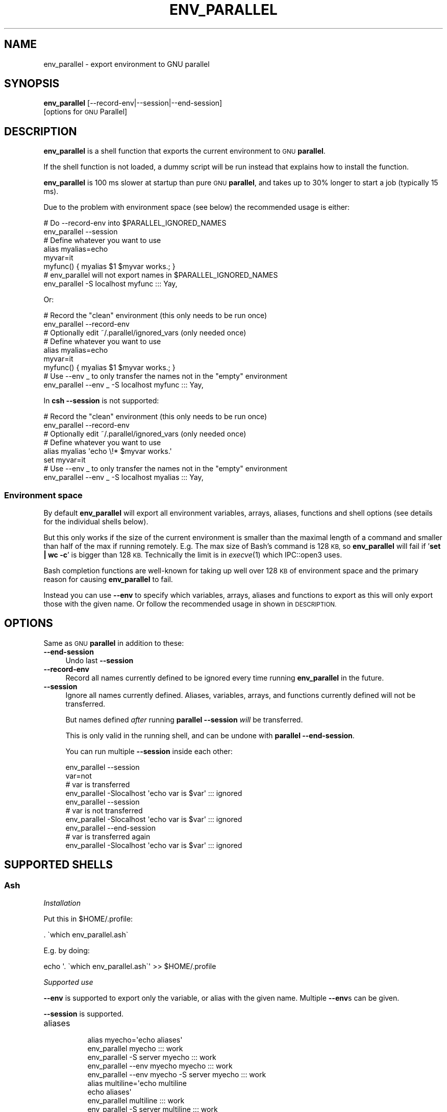 .\" Automatically generated by Pod::Man 4.09 (Pod::Simple 3.35)
.\"
.\" Standard preamble:
.\" ========================================================================
.de Sp \" Vertical space (when we can't use .PP)
.if t .sp .5v
.if n .sp
..
.de Vb \" Begin verbatim text
.ft CW
.nf
.ne \\$1
..
.de Ve \" End verbatim text
.ft R
.fi
..
.\" Set up some character translations and predefined strings.  \*(-- will
.\" give an unbreakable dash, \*(PI will give pi, \*(L" will give a left
.\" double quote, and \*(R" will give a right double quote.  \*(C+ will
.\" give a nicer C++.  Capital omega is used to do unbreakable dashes and
.\" therefore won't be available.  \*(C` and \*(C' expand to `' in nroff,
.\" nothing in troff, for use with C<>.
.tr \(*W-
.ds C+ C\v'-.1v'\h'-1p'\s-2+\h'-1p'+\s0\v'.1v'\h'-1p'
.ie n \{\
.    ds -- \(*W-
.    ds PI pi
.    if (\n(.H=4u)&(1m=24u) .ds -- \(*W\h'-12u'\(*W\h'-12u'-\" diablo 10 pitch
.    if (\n(.H=4u)&(1m=20u) .ds -- \(*W\h'-12u'\(*W\h'-8u'-\"  diablo 12 pitch
.    ds L" ""
.    ds R" ""
.    ds C` ""
.    ds C' ""
'br\}
.el\{\
.    ds -- \|\(em\|
.    ds PI \(*p
.    ds L" ``
.    ds R" ''
.    ds C`
.    ds C'
'br\}
.\"
.\" Escape single quotes in literal strings from groff's Unicode transform.
.ie \n(.g .ds Aq \(aq
.el       .ds Aq '
.\"
.\" If the F register is >0, we'll generate index entries on stderr for
.\" titles (.TH), headers (.SH), subsections (.SS), items (.Ip), and index
.\" entries marked with X<> in POD.  Of course, you'll have to process the
.\" output yourself in some meaningful fashion.
.\"
.\" Avoid warning from groff about undefined register 'F'.
.de IX
..
.if !\nF .nr F 0
.if \nF>0 \{\
.    de IX
.    tm Index:\\$1\t\\n%\t"\\$2"
..
.    if !\nF==2 \{\
.        nr % 0
.        nr F 2
.    \}
.\}
.\"
.\" Accent mark definitions (@(#)ms.acc 1.5 88/02/08 SMI; from UCB 4.2).
.\" Fear.  Run.  Save yourself.  No user-serviceable parts.
.    \" fudge factors for nroff and troff
.if n \{\
.    ds #H 0
.    ds #V .8m
.    ds #F .3m
.    ds #[ \f1
.    ds #] \fP
.\}
.if t \{\
.    ds #H ((1u-(\\\\n(.fu%2u))*.13m)
.    ds #V .6m
.    ds #F 0
.    ds #[ \&
.    ds #] \&
.\}
.    \" simple accents for nroff and troff
.if n \{\
.    ds ' \&
.    ds ` \&
.    ds ^ \&
.    ds , \&
.    ds ~ ~
.    ds /
.\}
.if t \{\
.    ds ' \\k:\h'-(\\n(.wu*8/10-\*(#H)'\'\h"|\\n:u"
.    ds ` \\k:\h'-(\\n(.wu*8/10-\*(#H)'\`\h'|\\n:u'
.    ds ^ \\k:\h'-(\\n(.wu*10/11-\*(#H)'^\h'|\\n:u'
.    ds , \\k:\h'-(\\n(.wu*8/10)',\h'|\\n:u'
.    ds ~ \\k:\h'-(\\n(.wu-\*(#H-.1m)'~\h'|\\n:u'
.    ds / \\k:\h'-(\\n(.wu*8/10-\*(#H)'\z\(sl\h'|\\n:u'
.\}
.    \" troff and (daisy-wheel) nroff accents
.ds : \\k:\h'-(\\n(.wu*8/10-\*(#H+.1m+\*(#F)'\v'-\*(#V'\z.\h'.2m+\*(#F'.\h'|\\n:u'\v'\*(#V'
.ds 8 \h'\*(#H'\(*b\h'-\*(#H'
.ds o \\k:\h'-(\\n(.wu+\w'\(de'u-\*(#H)/2u'\v'-.3n'\*(#[\z\(de\v'.3n'\h'|\\n:u'\*(#]
.ds d- \h'\*(#H'\(pd\h'-\w'~'u'\v'-.25m'\f2\(hy\fP\v'.25m'\h'-\*(#H'
.ds D- D\\k:\h'-\w'D'u'\v'-.11m'\z\(hy\v'.11m'\h'|\\n:u'
.ds th \*(#[\v'.3m'\s+1I\s-1\v'-.3m'\h'-(\w'I'u*2/3)'\s-1o\s+1\*(#]
.ds Th \*(#[\s+2I\s-2\h'-\w'I'u*3/5'\v'-.3m'o\v'.3m'\*(#]
.ds ae a\h'-(\w'a'u*4/10)'e
.ds Ae A\h'-(\w'A'u*4/10)'E
.    \" corrections for vroff
.if v .ds ~ \\k:\h'-(\\n(.wu*9/10-\*(#H)'\s-2\u~\d\s+2\h'|\\n:u'
.if v .ds ^ \\k:\h'-(\\n(.wu*10/11-\*(#H)'\v'-.4m'^\v'.4m'\h'|\\n:u'
.    \" for low resolution devices (crt and lpr)
.if \n(.H>23 .if \n(.V>19 \
\{\
.    ds : e
.    ds 8 ss
.    ds o a
.    ds d- d\h'-1'\(ga
.    ds D- D\h'-1'\(hy
.    ds th \o'bp'
.    ds Th \o'LP'
.    ds ae ae
.    ds Ae AE
.\}
.rm #[ #] #H #V #F C
.\" ========================================================================
.\"
.IX Title "ENV_PARALLEL 1"
.TH ENV_PARALLEL 1 "2019-12-27" "20191222" "parallel"
.\" For nroff, turn off justification.  Always turn off hyphenation; it makes
.\" way too many mistakes in technical documents.
.if n .ad l
.nh
.SH "NAME"
env_parallel \- export environment to GNU parallel
.SH "SYNOPSIS"
.IX Header "SYNOPSIS"
\&\fBenv_parallel\fR [\-\-record\-env|\-\-session|\-\-end\-session]
  [options for \s-1GNU\s0 Parallel]
.SH "DESCRIPTION"
.IX Header "DESCRIPTION"
\&\fBenv_parallel\fR is a shell function that exports the current
environment to \s-1GNU\s0 \fBparallel\fR.
.PP
If the shell function is not loaded, a dummy script will be run
instead that explains how to install the function.
.PP
\&\fBenv_parallel\fR is 100 ms slower at startup than pure \s-1GNU\s0
\&\fBparallel\fR, and takes up to 30% longer to start a job (typically 15 ms).
.PP
Due to the problem with environment space (see below) the recommended
usage is either:
.PP
.Vb 2
\&  # Do \-\-record\-env into $PARALLEL_IGNORED_NAMES
\&  env_parallel \-\-session
\&
\&  # Define whatever you want to use
\&  alias myalias=echo
\&  myvar=it
\&  myfunc() { myalias $1 $myvar works.; }
\&
\&  # env_parallel will not export names in $PARALLEL_IGNORED_NAMES
\&  env_parallel \-S localhost myfunc ::: Yay,
.Ve
.PP
Or:
.PP
.Vb 2
\&  # Record the "clean" environment (this only needs to be run once)
\&  env_parallel \-\-record\-env
\&
\&  # Optionally edit ~/.parallel/ignored_vars (only needed once)
\&
\&  # Define whatever you want to use
\&  alias myalias=echo
\&  myvar=it
\&  myfunc() { myalias $1 $myvar works.; }
\&
\&  # Use \-\-env _ to only transfer the names not in the "empty" environment
\&  env_parallel \-\-env _ \-S localhost myfunc ::: Yay,
.Ve
.PP
In \fBcsh\fR \fB\-\-session\fR is not supported:
.PP
.Vb 2
\&  # Record the "clean" environment (this only needs to be run once)
\&  env_parallel \-\-record\-env
\&
\&  # Optionally edit ~/.parallel/ignored_vars (only needed once)
\&
\&  # Define whatever you want to use
\&  alias myalias \*(Aqecho \e!* $myvar works.\*(Aq
\&  set myvar=it
\&
\&  # Use \-\-env _ to only transfer the names not in the "empty" environment
\&  env_parallel \-\-env _ \-S localhost myalias ::: Yay,
.Ve
.SS "Environment space"
.IX Subsection "Environment space"
By default \fBenv_parallel\fR will export all environment variables,
arrays, aliases, functions and shell options (see details for the
individual shells below).
.PP
But this only works if the size of the current environment is smaller
than the maximal length of a command and smaller than half of the max
if running remotely. E.g. The max size of Bash's command is 128 \s-1KB,\s0 so
\&\fBenv_parallel\fR will fail if '\fBset | wc \-c\fR' is bigger than 128
\&\s-1KB.\s0 Technically the limit is in \fIexecve\fR\|(1) which IPC::open3 uses.
.PP
Bash completion functions are well-known for taking up well over 128
\&\s-1KB\s0 of environment space and the primary reason for causing
\&\fBenv_parallel\fR to fail.
.PP
Instead you can use \fB\-\-env\fR to specify which variables, arrays,
aliases and functions to export as this will only export those with
the given name. Or follow the recommended usage in shown in
\&\s-1DESCRIPTION.\s0
.SH "OPTIONS"
.IX Header "OPTIONS"
Same as \s-1GNU\s0 \fBparallel\fR in addition to these:
.IP "\fB\-\-end\-session\fR" 4
.IX Item "--end-session"
Undo last \fB\-\-session\fR
.IP "\fB\-\-record\-env\fR" 4
.IX Item "--record-env"
Record all names currently defined to be ignored every time running
\&\fBenv_parallel\fR in the future.
.IP "\fB\-\-session\fR" 4
.IX Item "--session"
Ignore all names currently defined. Aliases, variables, arrays, and
functions currently defined will not be transferred.
.Sp
But names defined \fIafter\fR running \fBparallel \-\-session\fR \fIwill\fR be
transferred.
.Sp
This is only valid in the running shell, and can be undone with
\&\fBparallel \-\-end\-session\fR.
.Sp
You can run multiple \fB\-\-session\fR inside each other:
.Sp
.Vb 10
\&  env_parallel \-\-session
\&  var=not
\&  # var is transferred
\&  env_parallel \-Slocalhost \*(Aqecho var is $var\*(Aq ::: ignored
\&  env_parallel \-\-session
\&  # var is not transferred
\&  env_parallel \-Slocalhost \*(Aqecho var is $var\*(Aq ::: ignored
\&  env_parallel \-\-end\-session
\&  # var is transferred again
\&  env_parallel \-Slocalhost \*(Aqecho var is $var\*(Aq ::: ignored
.Ve
.SH "SUPPORTED SHELLS"
.IX Header "SUPPORTED SHELLS"
.SS "Ash"
.IX Subsection "Ash"
\fIInstallation\fR
.IX Subsection "Installation"
.PP
Put this in \f(CW$HOME\fR/.profile:
.PP
.Vb 1
\&  . \`which env_parallel.ash\`
.Ve
.PP
E.g. by doing:
.PP
.Vb 1
\&  echo \*(Aq. \`which env_parallel.ash\`\*(Aq >> $HOME/.profile
.Ve
.PP
\fISupported use\fR
.IX Subsection "Supported use"
.PP
\&\fB\-\-env\fR is supported to export only the variable, or alias with the
given name. Multiple \fB\-\-env\fRs can be given.
.PP
\&\fB\-\-session\fR is supported.
.IP "aliases" 8
.IX Item "aliases"
.Vb 5
\&  alias myecho=\*(Aqecho aliases\*(Aq
\&  env_parallel myecho ::: work
\&  env_parallel \-S server myecho ::: work
\&  env_parallel \-\-env myecho myecho ::: work
\&  env_parallel \-\-env myecho \-S server myecho ::: work
\&
\&  alias multiline=\*(Aqecho multiline
\&    echo aliases\*(Aq
\&  env_parallel multiline ::: work
\&  env_parallel \-S server multiline ::: work
\&  env_parallel \-\-env multiline multiline ::: work
\&  env_parallel \-\-env multiline \-S server multiline ::: work
.Ve
.IP "functions" 8
.IX Item "functions"
.Vb 1
\&  ash cannot list defined functions \- thus is not supported.
.Ve
.IP "variables" 8
.IX Item "variables"
.Vb 5
\&  myvar=variables
\&  env_parallel echo \*(Aq$myvar\*(Aq ::: work
\&  env_parallel \-S server echo \*(Aq$myvar\*(Aq ::: work
\&  env_parallel \-\-env myvar echo \*(Aq$myvar\*(Aq ::: work
\&  env_parallel \-\-env myvar \-S server echo \*(Aq$myvar\*(Aq ::: work
.Ve
.IP "arrays" 8
.IX Item "arrays"
Arrays are not supported by Ash.
.SS "Bash"
.IX Subsection "Bash"
\fIInstallation\fR
.IX Subsection "Installation"
.PP
Put this in \f(CW$HOME\fR/.bashrc:
.PP
.Vb 1
\&  . \`which env_parallel.bash\`
.Ve
.PP
E.g. by doing:
.PP
.Vb 1
\&  echo \*(Aq. \`which env_parallel.bash\`\*(Aq >> $HOME/.bashrc
.Ve
.PP
\fISupported use\fR
.IX Subsection "Supported use"
.PP
\&\fB\-\-env\fR is supported to export only the variable, alias, function, or
array with the given name. Multiple \fB\-\-env\fRs can be given.
.PP
\&\fB\-\-session\fR is supported.
.IP "aliases" 8
.IX Item "aliases"
.Vb 5
\&  alias myecho=\*(Aqecho aliases\*(Aq
\&  env_parallel myecho ::: work
\&  env_parallel \-S server myecho ::: work
\&  env_parallel \-\-env myecho myecho ::: work
\&  env_parallel \-\-env myecho \-S server myecho ::: work
\&
\&  alias multiline=\*(Aqecho multiline
\&    echo aliases\*(Aq
\&  env_parallel \*(Aqmultiline {};
\&    echo but only when followed by a newline\*(Aq ::: work
\&  env_parallel \-S server \*(Aqmultiline {};
\&    echo but only when followed by a newline\*(Aq ::: work
\&  env_parallel \-\-env multiline \*(Aqmultiline {};
\&    echo but only when followed by a newline\*(Aq ::: work
\&  env_parallel \-\-env multiline \-S server \*(Aqmultiline {};
\&    echo but only when followed by a newline\*(Aq ::: work
.Ve
.IP "functions" 8
.IX Item "functions"
.Vb 5
\&  myfunc() { echo functions $*; }
\&  env_parallel myfunc ::: work
\&  env_parallel \-S server myfunc ::: work
\&  env_parallel \-\-env myfunc myfunc ::: work
\&  env_parallel \-\-env myfunc \-S server myfunc ::: work
.Ve
.IP "variables" 8
.IX Item "variables"
.Vb 5
\&  myvar=variables
\&  env_parallel echo \*(Aq$myvar\*(Aq ::: work
\&  env_parallel \-S server echo \*(Aq$myvar\*(Aq ::: work
\&  env_parallel \-\-env myvar echo \*(Aq$myvar\*(Aq ::: work
\&  env_parallel \-\-env myvar \-S server echo \*(Aq$myvar\*(Aq ::: work
.Ve
.IP "arrays" 8
.IX Item "arrays"
.Vb 6
\&  myarray=(arrays work, too)
\&  env_parallel \-k echo \*(Aq${myarray[{}]}\*(Aq ::: 0 1 2
\&  env_parallel \-k \-S server echo \*(Aq${myarray[{}]}\*(Aq ::: 0 1 2
\&  env_parallel \-k \-\-env myarray echo \*(Aq${myarray[{}]}\*(Aq ::: 0 1 2
\&  env_parallel \-k \-\-env myarray \-S server \e
\&    echo \*(Aq${myarray[{}]}\*(Aq ::: 0 1 2
.Ve
.PP
\fI\s-1BUGS\s0\fR
.IX Subsection "BUGS"
.PP
Due to a bug in Bash, aliases containing newlines must be followed by
a newline in the command.
.SS "csh"
.IX Subsection "csh"
\&\fBenv_parallel\fR for \fBcsh\fR breaks \fB\f(CB$PARALLEL\fB\fR, so do not use
\&\fB\f(CB$PARALLEL\fB\fR.
.PP
\fIInstallation\fR
.IX Subsection "Installation"
.PP
Put this in \f(CW$HOME\fR/.cshrc:
.PP
.Vb 1
\&  source \`which env_parallel.csh\`
.Ve
.PP
E.g. by doing:
.PP
.Vb 1
\&  echo \*(Aqsource \`which env_parallel.csh\`\*(Aq >> $HOME/.cshrc
.Ve
.PP
\fISupported use\fR
.IX Subsection "Supported use"
.PP
\&\fB\-\-env\fR is supported to export only the variable, alias, or
array with the given name. Multiple \fB\-\-env\fRs can be given.
.IP "aliases" 8
.IX Item "aliases"
.Vb 5
\&  alias myecho \*(Aqecho aliases\*(Aq
\&  env_parallel myecho ::: work
\&  env_parallel \-S server myecho ::: work
\&  env_parallel \-\-env myecho myecho ::: work
\&  env_parallel \-\-env myecho \-S server myecho ::: work
.Ve
.IP "functions" 8
.IX Item "functions"
Not supported by \fBcsh\fR.
.IP "variables" 8
.IX Item "variables"
.Vb 5
\&  set myvar=variables
\&  env_parallel echo \*(Aq$myvar\*(Aq ::: work
\&  env_parallel \-S server echo \*(Aq$myvar\*(Aq ::: work
\&  env_parallel \-\-env myvar echo \*(Aq$myvar\*(Aq ::: work
\&  env_parallel \-\-env myvar \-S server echo \*(Aq$myvar\*(Aq ::: work
.Ve
.IP "arrays with no special chars" 8
.IX Item "arrays with no special chars"
.Vb 6
\&  set myarray=(arrays work, too)
\&  env_parallel \-k echo \e$\*(Aq{myarray[{}]}\*(Aq ::: 1 2 3
\&  env_parallel \-k \-S server echo \e$\*(Aq{myarray[{}]}\*(Aq ::: 1 2 3
\&  env_parallel \-k \-\-env myarray echo \e$\*(Aq{myarray[{}]}\*(Aq ::: 1 2 3
\&  env_parallel \-k \-\-env myarray \-S server \e
\&    echo \e$\*(Aq{myarray[{}]}\*(Aq ::: 1 2 3
.Ve
.SS "Dash"
.IX Subsection "Dash"
\fIInstallation\fR
.IX Subsection "Installation"
.PP
Put this in \f(CW$HOME\fR/.profile:
.PP
.Vb 1
\&  . \`which env_parallel.dash\`
.Ve
.PP
E.g. by doing:
.PP
.Vb 1
\&  echo \*(Aq. \`which env_parallel.dash\`\*(Aq >> $HOME/.profile
.Ve
.PP
\fISupported use\fR
.IX Subsection "Supported use"
.PP
\&\fB\-\-env\fR is supported to export only the variable, or alias with the
given name. Multiple \fB\-\-env\fRs can be given.
.PP
\&\fB\-\-session\fR is supported.
.IP "aliases" 8
.IX Item "aliases"
.Vb 5
\&  alias myecho=\*(Aqecho aliases\*(Aq
\&  env_parallel myecho ::: work
\&  env_parallel \-S server myecho ::: work
\&  env_parallel \-\-env myecho myecho ::: work
\&  env_parallel \-\-env myecho \-S server myecho ::: work
\&
\&  alias multiline=\*(Aqecho multiline
\&    echo aliases\*(Aq
\&  env_parallel multiline ::: work
\&  env_parallel \-S server multiline ::: work
\&  env_parallel \-\-env multiline multiline ::: work
\&  env_parallel \-\-env multiline \-S server multiline ::: work
.Ve
.IP "functions" 8
.IX Item "functions"
.Vb 1
\&  dash cannot list defined functions \- thus is not supported.
.Ve
.IP "variables" 8
.IX Item "variables"
.Vb 5
\&  myvar=variables
\&  env_parallel echo \*(Aq$myvar\*(Aq ::: work
\&  env_parallel \-S server echo \*(Aq$myvar\*(Aq ::: work
\&  env_parallel \-\-env myvar echo \*(Aq$myvar\*(Aq ::: work
\&  env_parallel \-\-env myvar \-S server echo \*(Aq$myvar\*(Aq ::: work
.Ve
.IP "arrays" 8
.IX Item "arrays"
.Vb 1
\&  dash does not support arrays.
.Ve
.SS "fish"
.IX Subsection "fish"
\fIInstallation\fR
.IX Subsection "Installation"
.PP
Put this in \f(CW$HOME\fR/.config/fish/config.fish:
.PP
.Vb 1
\&  source (which env_parallel.fish)
.Ve
.PP
E.g. by doing:
.PP
.Vb 2
\&  echo \*(Aqsource (which env_parallel.fish)\*(Aq \e
\&    >> $HOME/.config/fish/config.fish
.Ve
.PP
\fISupported use\fR
.IX Subsection "Supported use"
.PP
\&\fB\-\-env\fR is supported to export only the variable, alias, function, or
array with the given name. Multiple \fB\-\-env\fRs can be given.
.PP
\&\fB\-\-session\fR is supported.
.IP "aliases" 8
.IX Item "aliases"
.Vb 5
\&  alias myecho \*(Aqecho aliases\*(Aq
\&  env_parallel myecho ::: work
\&  env_parallel \-S server myecho ::: work
\&  env_parallel \-\-env myecho myecho ::: work
\&  env_parallel \-\-env myecho \-S server myecho ::: work
.Ve
.IP "functions" 8
.IX Item "functions"
.Vb 7
\&  function myfunc
\&    echo functions $argv
\&  end
\&  env_parallel myfunc ::: work
\&  env_parallel \-S server myfunc ::: work
\&  env_parallel \-\-env myfunc myfunc ::: work
\&  env_parallel \-\-env myfunc \-S server myfunc ::: work
.Ve
.IP "variables" 8
.IX Item "variables"
.Vb 5
\&  set myvar variables
\&  env_parallel echo \*(Aq$myvar\*(Aq ::: work
\&  env_parallel \-S server echo \*(Aq$myvar\*(Aq ::: work
\&  env_parallel \-\-env myvar echo \*(Aq$myvar\*(Aq ::: work
\&  env_parallel \-\-env myvar \-S server echo \*(Aq$myvar\*(Aq ::: work
.Ve
.IP "arrays" 8
.IX Item "arrays"
.Vb 6
\&  set myarray arrays work, too
\&  env_parallel \-k echo \*(Aq$myarray[{}]\*(Aq ::: 1 2 3
\&  env_parallel \-k \-S server echo \*(Aq$myarray[{}]\*(Aq ::: 1 2 3
\&  env_parallel \-k \-\-env myarray echo \*(Aq$myarray[{}]\*(Aq ::: 1 2 3
\&  env_parallel \-k \-\-env myarray \-S server \e
\&    echo \*(Aq$myarray[{}]\*(Aq ::: 1 2 3
.Ve
.SS "ksh"
.IX Subsection "ksh"
\fIInstallation\fR
.IX Subsection "Installation"
.PP
Put this in \f(CW$HOME\fR/.kshrc:
.PP
.Vb 1
\&  source \`which env_parallel.ksh\`
.Ve
.PP
E.g. by doing:
.PP
.Vb 1
\&  echo \*(Aqsource \`which env_parallel.ksh\`\*(Aq >> $HOME/.kshrc
.Ve
.PP
\fISupported use\fR
.IX Subsection "Supported use"
.PP
\&\fB\-\-env\fR is supported to export only the variable, alias, function, or
array with the given name. Multiple \fB\-\-env\fRs can be given.
.PP
\&\fB\-\-session\fR is supported.
.IP "aliases" 8
.IX Item "aliases"
.Vb 5
\&  alias myecho=\*(Aqecho aliases\*(Aq
\&  env_parallel myecho ::: work
\&  env_parallel \-S server myecho ::: work
\&  env_parallel \-\-env myecho myecho ::: work
\&  env_parallel \-\-env myecho \-S server myecho ::: work
\&
\&  alias multiline=\*(Aqecho multiline
\&    echo aliases\*(Aq
\&  env_parallel multiline ::: work
\&  env_parallel \-S server multiline ::: work
\&  env_parallel \-\-env multiline multiline ::: work
\&  env_parallel \-\-env multiline \-S server multiline ::: work
.Ve
.IP "functions" 8
.IX Item "functions"
.Vb 5
\&  myfunc() { echo functions $*; }
\&  env_parallel myfunc ::: work
\&  env_parallel \-S server myfunc ::: work
\&  env_parallel \-\-env myfunc myfunc ::: work
\&  env_parallel \-\-env myfunc \-S server myfunc ::: work
.Ve
.IP "variables" 8
.IX Item "variables"
.Vb 5
\&  myvar=variables
\&  env_parallel echo \*(Aq$myvar\*(Aq ::: work
\&  env_parallel \-S server echo \*(Aq$myvar\*(Aq ::: work
\&  env_parallel \-\-env myvar echo \*(Aq$myvar\*(Aq ::: work
\&  env_parallel \-\-env myvar \-S server echo \*(Aq$myvar\*(Aq ::: work
.Ve
.IP "arrays" 8
.IX Item "arrays"
.Vb 6
\&  myarray=(arrays work, too)
\&  env_parallel \-k echo \*(Aq${myarray[{}]}\*(Aq ::: 0 1 2
\&  env_parallel \-k \-S server echo \*(Aq${myarray[{}]}\*(Aq ::: 0 1 2
\&  env_parallel \-k \-\-env myarray echo \*(Aq${myarray[{}]}\*(Aq ::: 0 1 2
\&  env_parallel \-k \-\-env myarray \-S server \e
\&    echo \*(Aq${myarray[{}]}\*(Aq ::: 0 1 2
.Ve
.SS "mksh"
.IX Subsection "mksh"
\fIInstallation\fR
.IX Subsection "Installation"
.PP
Put this in \f(CW$HOME\fR/.mkshrc:
.PP
.Vb 1
\&  source \`which env_parallel.mksh\`
.Ve
.PP
E.g. by doing:
.PP
.Vb 1
\&  echo \*(Aqsource \`which env_parallel.mksh\`\*(Aq >> $HOME/.mkshrc
.Ve
.PP
\fISupported use\fR
.IX Subsection "Supported use"
.PP
\&\fB\-\-env\fR is supported to export only the variable, alias, function, or
array with the given name. Multiple \fB\-\-env\fRs can be given.
.PP
\&\fB\-\-session\fR is supported.
.IP "aliases" 8
.IX Item "aliases"
.Vb 5
\&  alias myecho=\*(Aqecho aliases\*(Aq
\&  env_parallel myecho ::: work
\&  env_parallel \-S server myecho ::: work
\&  env_parallel \-\-env myecho myecho ::: work
\&  env_parallel \-\-env myecho \-S server myecho ::: work
\&
\&  alias multiline=\*(Aqecho multiline
\&    echo aliases\*(Aq
\&  env_parallel multiline ::: work
\&  env_parallel \-S server multiline ::: work
\&  env_parallel \-\-env multiline multiline ::: work
\&  env_parallel \-\-env multiline \-S server multiline ::: work
.Ve
.IP "functions" 8
.IX Item "functions"
.Vb 5
\&  myfunc() { echo functions $*; }
\&  env_parallel myfunc ::: work
\&  env_parallel \-S server myfunc ::: work
\&  env_parallel \-\-env myfunc myfunc ::: work
\&  env_parallel \-\-env myfunc \-S server myfunc ::: work
.Ve
.IP "variables" 8
.IX Item "variables"
.Vb 5
\&  myvar=variables
\&  env_parallel echo \*(Aq$myvar\*(Aq ::: work
\&  env_parallel \-S server echo \*(Aq$myvar\*(Aq ::: work
\&  env_parallel \-\-env myvar echo \*(Aq$myvar\*(Aq ::: work
\&  env_parallel \-\-env myvar \-S server echo \*(Aq$myvar\*(Aq ::: work
.Ve
.IP "arrays" 8
.IX Item "arrays"
.Vb 6
\&  myarray=(arrays work, too)
\&  env_parallel \-k echo \*(Aq${myarray[{}]}\*(Aq ::: 0 1 2
\&  env_parallel \-k \-S server echo \*(Aq${myarray[{}]}\*(Aq ::: 0 1 2
\&  env_parallel \-k \-\-env myarray echo \*(Aq${myarray[{}]}\*(Aq ::: 0 1 2
\&  env_parallel \-k \-\-env myarray \-S server \e
\&    echo \*(Aq${myarray[{}]}\*(Aq ::: 0 1 2
.Ve
.SS "pdksh"
.IX Subsection "pdksh"
\fIInstallation\fR
.IX Subsection "Installation"
.PP
Put this in \f(CW$HOME\fR/.profile:
.PP
.Vb 1
\&  source \`which env_parallel.pdksh\`
.Ve
.PP
E.g. by doing:
.PP
.Vb 1
\&  echo \*(Aqsource \`which env_parallel.pdksh\`\*(Aq >> $HOME/.profile
.Ve
.PP
\fISupported use\fR
.IX Subsection "Supported use"
.PP
\&\fB\-\-env\fR is supported to export only the variable, alias, function, or
array with the given name. Multiple \fB\-\-env\fRs can be given.
.PP
\&\fB\-\-session\fR is supported.
.IP "aliases" 8
.IX Item "aliases"
.Vb 5
\&  alias myecho="echo aliases";
\&  env_parallel myecho ::: work;
\&  env_parallel \-S server myecho ::: work;
\&  env_parallel \-\-env myecho myecho ::: work;
\&  env_parallel \-\-env myecho \-S server myecho ::: work
.Ve
.IP "functions" 8
.IX Item "functions"
.Vb 5
\&  myfunc() { echo functions $*; };
\&  env_parallel myfunc ::: work;
\&  env_parallel \-S server myfunc ::: work;
\&  env_parallel \-\-env myfunc myfunc ::: work;
\&  env_parallel \-\-env myfunc \-S server myfunc ::: work
.Ve
.IP "variables" 8
.IX Item "variables"
.Vb 5
\&  myvar=variables;
\&  env_parallel echo "\e$myvar" ::: work;
\&  env_parallel \-S server echo "\e$myvar" ::: work;
\&  env_parallel \-\-env myvar echo "\e$myvar" ::: work;
\&  env_parallel \-\-env myvar \-S server echo "\e$myvar" ::: work
.Ve
.IP "arrays" 8
.IX Item "arrays"
.Vb 6
\&  myarray=(arrays work, too);
\&  env_parallel \-k echo "\e${myarray[{}]}" ::: 0 1 2;
\&  env_parallel \-k \-S server echo "\e${myarray[{}]}" ::: 0 1 2;
\&  env_parallel \-k \-\-env myarray echo "\e${myarray[{}]}" ::: 0 1 2;
\&  env_parallel \-k \-\-env myarray \-S server \e
\&    echo "\e${myarray[{}]}" ::: 0 1 2
.Ve
.SS "sh"
.IX Subsection "sh"
\fIInstallation\fR
.IX Subsection "Installation"
.PP
Put this in \f(CW$HOME\fR/.profile:
.PP
.Vb 1
\&  . \`which env_parallel.sh\`
.Ve
.PP
E.g. by doing:
.PP
.Vb 1
\&  echo \*(Aq. \`which env_parallel.sh\`\*(Aq >> $HOME/.profile
.Ve
.PP
\fISupported use\fR
.IX Subsection "Supported use"
.PP
\&\fB\-\-env\fR is supported to export only the variable, or alias with the
given name. Multiple \fB\-\-env\fRs can be given.
.PP
\&\fB\-\-session\fR is supported.
.IP "aliases" 8
.IX Item "aliases"
.Vb 1
\&  sh does not support aliases.
.Ve
.IP "functions" 8
.IX Item "functions"
.Vb 5
\&  myfunc() { echo functions $*; }
\&  env_parallel myfunc ::: work
\&  env_parallel \-S server myfunc ::: work
\&  env_parallel \-\-env myfunc myfunc ::: work
\&  env_parallel \-\-env myfunc \-S server myfunc ::: work
.Ve
.IP "variables" 8
.IX Item "variables"
.Vb 5
\&  myvar=variables
\&  env_parallel echo \*(Aq$myvar\*(Aq ::: work
\&  env_parallel \-S server echo \*(Aq$myvar\*(Aq ::: work
\&  env_parallel \-\-env myvar echo \*(Aq$myvar\*(Aq ::: work
\&  env_parallel \-\-env myvar \-S server echo \*(Aq$myvar\*(Aq ::: work
.Ve
.IP "arrays" 8
.IX Item "arrays"
.Vb 1
\&  sh does not support arrays.
.Ve
.SS "tcsh"
.IX Subsection "tcsh"
\&\fBenv_parallel\fR for \fBtcsh\fR breaks \fB\f(CB$PARALLEL\fB\fR, so do not use
\&\fB\f(CB$PARALLEL\fB\fR.
.PP
\fIInstallation\fR
.IX Subsection "Installation"
.PP
Put this in \f(CW$HOME\fR/.tcshrc:
.PP
.Vb 1
\&  source \`which env_parallel.tcsh\`
.Ve
.PP
E.g. by doing:
.PP
.Vb 1
\&  echo \*(Aqsource \`which env_parallel.tcsh\`\*(Aq >> $HOME/.tcshrc
.Ve
.PP
\fISupported use\fR
.IX Subsection "Supported use"
.PP
\&\fB\-\-env\fR is supported to export only the variable, alias, or
array with the given name. Multiple \fB\-\-env\fRs can be given.
.IP "aliases" 8
.IX Item "aliases"
.Vb 5
\&  alias myecho \*(Aqecho aliases\*(Aq
\&  env_parallel myecho ::: work
\&  env_parallel \-S server myecho ::: work
\&  env_parallel \-\-env myecho myecho ::: work
\&  env_parallel \-\-env myecho \-S server myecho ::: work
.Ve
.IP "functions" 8
.IX Item "functions"
Not supported by \fBtcsh\fR.
.IP "variables" 8
.IX Item "variables"
.Vb 5
\&  set myvar=variables
\&  env_parallel echo \*(Aq$myvar\*(Aq ::: work
\&  env_parallel \-S server echo \*(Aq$myvar\*(Aq ::: work
\&  env_parallel \-\-env myvar echo \*(Aq$myvar\*(Aq ::: work
\&  env_parallel \-\-env myvar \-S server echo \*(Aq$myvar\*(Aq ::: work
.Ve
.IP "arrays with no special chars" 8
.IX Item "arrays with no special chars"
.Vb 6
\&  set myarray=(arrays work, too)
\&  env_parallel \-k echo \e$\*(Aq{myarray[{}]}\*(Aq ::: 1 2 3
\&  env_parallel \-k \-S server echo \e$\*(Aq{myarray[{}]}\*(Aq ::: 1 2 3
\&  env_parallel \-k \-\-env myarray echo \e$\*(Aq{myarray[{}]}\*(Aq ::: 1 2 3
\&  env_parallel \-k \-\-env myarray \-S server \e
\&    echo \e$\*(Aq{myarray[{}]}\*(Aq ::: 1 2 3
.Ve
.SS "Zsh"
.IX Subsection "Zsh"
\fIInstallation\fR
.IX Subsection "Installation"
.PP
Put this in \f(CW$HOME\fR/.zshrc:
.PP
.Vb 1
\&  . \`which env_parallel.zsh\`
.Ve
.PP
E.g. by doing:
.PP
.Vb 1
\&  echo \*(Aq. \`which env_parallel.zsh\`\*(Aq >> $HOME/.zshenv
.Ve
.PP
\fISupported use\fR
.IX Subsection "Supported use"
.PP
\&\fB\-\-env\fR is supported to export only the variable, alias, function, or
array with the given name. Multiple \fB\-\-env\fRs can be given.
.PP
\&\fB\-\-session\fR is supported.
.IP "aliases" 8
.IX Item "aliases"
.Vb 5
\&  alias myecho=\*(Aqecho aliases\*(Aq
\&  env_parallel myecho ::: work
\&  env_parallel \-S server myecho ::: work
\&  env_parallel \-\-env myecho myecho ::: work
\&  env_parallel \-\-env myecho \-S server myecho ::: work
\&
\&  alias multiline=\*(Aqecho multiline
\&    echo aliases\*(Aq
\&  env_parallel multiline ::: work
\&  env_parallel \-S server multiline ::: work
\&  env_parallel \-\-env multiline multiline ::: work
\&  env_parallel \-\-env multiline \-S server multiline ::: work
.Ve
.IP "functions" 8
.IX Item "functions"
.Vb 5
\&  myfunc() { echo functions $*; }
\&  env_parallel myfunc ::: work
\&  env_parallel \-S server myfunc ::: work
\&  env_parallel \-\-env myfunc myfunc ::: work
\&  env_parallel \-\-env myfunc \-S server myfunc ::: work
.Ve
.IP "variables" 8
.IX Item "variables"
.Vb 5
\&  myvar=variables
\&  env_parallel echo \*(Aq$myvar\*(Aq ::: work
\&  env_parallel \-S server echo \*(Aq$myvar\*(Aq ::: work
\&  env_parallel \-\-env myvar echo \*(Aq$myvar\*(Aq ::: work
\&  env_parallel \-\-env myvar \-S server echo \*(Aq$myvar\*(Aq ::: work
.Ve
.IP "arrays" 8
.IX Item "arrays"
.Vb 6
\&  myarray=(arrays work, too)
\&  env_parallel \-k echo \*(Aq${myarray[{}]}\*(Aq ::: 1 2 3
\&  env_parallel \-k \-S server echo \*(Aq${myarray[{}]}\*(Aq ::: 1 2 3
\&  env_parallel \-k \-\-env myarray echo \*(Aq${myarray[{}]}\*(Aq ::: 1 2 3
\&  env_parallel \-k \-\-env myarray \-S server \e
\&    echo \*(Aq${myarray[{}]}\*(Aq ::: 1 2 3
.Ve
.SH "EXIT STATUS"
.IX Header "EXIT STATUS"
Same as \s-1GNU\s0 \fBparallel\fR.
.SH "AUTHOR"
.IX Header "AUTHOR"
When using \s-1GNU\s0 \fBenv_parallel\fR for a publication please cite:
.PP
O. Tange (2011): \s-1GNU\s0 Parallel \- The Command-Line Power Tool, ;login:
The \s-1USENIX\s0 Magazine, February 2011:42\-47.
.PP
This helps funding further development; and it won't cost you a cent.
If you pay 10000 \s-1EUR\s0 you should feel free to use \s-1GNU\s0 Parallel without citing.
.PP
Copyright (C) 2007\-10\-18 Ole Tange, http://ole.tange.dk
.PP
Copyright (C) 2008\-2010 Ole Tange, http://ole.tange.dk
.PP
Copyright (C) 2010\-2020 Ole Tange, http://ole.tange.dk and Free
Software Foundation, Inc.
.SH "LICENSE"
.IX Header "LICENSE"
This program is free software; you can redistribute it and/or modify
it under the terms of the \s-1GNU\s0 General Public License as published by
the Free Software Foundation; either version 3 of the License, or
at your option any later version.
.PP
This program is distributed in the hope that it will be useful,
but \s-1WITHOUT ANY WARRANTY\s0; without even the implied warranty of
\&\s-1MERCHANTABILITY\s0 or \s-1FITNESS FOR A PARTICULAR PURPOSE.\s0  See the
\&\s-1GNU\s0 General Public License for more details.
.PP
You should have received a copy of the \s-1GNU\s0 General Public License
along with this program.  If not, see <http://www.gnu.org/licenses/>.
.SS "Documentation license I"
.IX Subsection "Documentation license I"
Permission is granted to copy, distribute and/or modify this documentation
under the terms of the \s-1GNU\s0 Free Documentation License, Version 1.3 or
any later version published by the Free Software Foundation; with no
Invariant Sections, with no Front-Cover Texts, and with no Back-Cover
Texts.  A copy of the license is included in the file fdl.txt.
.SS "Documentation license \s-1II\s0"
.IX Subsection "Documentation license II"
You are free:
.IP "\fBto Share\fR" 9
.IX Item "to Share"
to copy, distribute and transmit the work
.IP "\fBto Remix\fR" 9
.IX Item "to Remix"
to adapt the work
.PP
Under the following conditions:
.IP "\fBAttribution\fR" 9
.IX Item "Attribution"
You must attribute the work in the manner specified by the author or
licensor (but not in any way that suggests that they endorse you or
your use of the work).
.IP "\fBShare Alike\fR" 9
.IX Item "Share Alike"
If you alter, transform, or build upon this work, you may distribute
the resulting work only under the same, similar or a compatible
license.
.PP
With the understanding that:
.IP "\fBWaiver\fR" 9
.IX Item "Waiver"
Any of the above conditions can be waived if you get permission from
the copyright holder.
.IP "\fBPublic Domain\fR" 9
.IX Item "Public Domain"
Where the work or any of its elements is in the public domain under
applicable law, that status is in no way affected by the license.
.IP "\fBOther Rights\fR" 9
.IX Item "Other Rights"
In no way are any of the following rights affected by the license:
.RS 9
.IP "\(bu" 2
Your fair dealing or fair use rights, or other applicable
copyright exceptions and limitations;
.IP "\(bu" 2
The author's moral rights;
.IP "\(bu" 2
Rights other persons may have either in the work itself or in
how the work is used, such as publicity or privacy rights.
.RE
.RS 9
.RE
.IP "\fBNotice\fR" 9
.IX Item "Notice"
For any reuse or distribution, you must make clear to others the
license terms of this work.
.PP
A copy of the full license is included in the file as cc\-by\-sa.txt.
.SH "DEPENDENCIES"
.IX Header "DEPENDENCIES"
\&\fBenv_parallel\fR uses \s-1GNU\s0 \fBparallel\fR.
.SH "SEE ALSO"
.IX Header "SEE ALSO"
\&\fBparallel\fR(1), \fBash\fR(1), \fBbash\fR(1), \fBcsh\fR(1), \fBdash\fR(1),
\&\fBfish\fR(1), \fBksh\fR(1), \fBpdksh\fR(1) \fBtcsh\fR(1), \fBzsh\fR(1).
